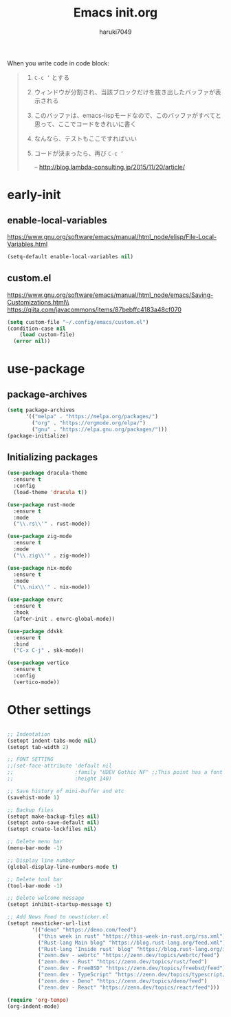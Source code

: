 #+TITLE: Emacs init.org
#+AUTHOR: haruki7049
#+STARTUP: overview

When you write code in code block:
#+begin_quote
    1. =C-c ‘= とする
    2. ウィンドウが分割され、当該ブロックだけを抜き出したバッファが表示される
    3. このバッファは、emacs-lispモードなので、このバッファがすべてと思って、ここでコードをきれいに書く
    4. なんなら、テストもここですればいい
    5. コードが決まったら、再び =C-c ‘=
       
       -- http://blog.lambda-consulting.jp/2015/11/20/article/
#+end_quote

* early-init
** enable-local-variables
https://www.gnu.org/software/emacs/manual/html_node/elisp/File-Local-Variables.html
#+BEGIN_SRC emacs-lisp
  (setq-default enable-local-variables nil)
#+END_SRC

** custom.el
https://www.gnu.org/software/emacs/manual/html_node/emacs/Saving-Customizations.html\\
https://qiita.com/javacommons/items/87bebffc4183a48cf070
#+BEGIN_SRC emacs-lisp
  (setq custom-file "~/.config/emacs/custom.el")
  (condition-case nil
      (load custom-file)
    (error nil))
#+END_SRC

* use-package
** package-archives
#+BEGIN_SRC emacs-lisp
  (setq package-archives
        '(("melpa" . "https://melpa.org/packages/")
          ("org" . "https://orgmode.org/elpa/")
          ("gnu" . "https://elpa.gnu.org/packages/")))
  (package-initialize)
#+END_SRC

** Initializing packages

#+BEGIN_SRC emacs-lisp
  (use-package dracula-theme
    :ensure t
    :config
    (load-theme 'dracula t))

  (use-package rust-mode
    :ensure t
    :mode
    ("\\.rs\\'" . rust-mode))

  (use-package zig-mode
    :ensure t
    :mode
    ("\\.zig\\'" . zig-mode))

  (use-package nix-mode
    :ensure t
    :mode
    ("\\.nix\\'" . nix-mode))

  (use-package envrc
    :ensure t
    :hook
    (after-init . envrc-global-mode))

  (use-package ddskk
    :ensure t
    :bind
    ("C-x C-j" . skk-mode))

  (use-package vertico
    :ensure t
    :config
    (vertico-mode))
#+END_SRC

* Other settings

#+BEGIN_SRC emacs-lisp

  ;; Indentation
  (setopt indent-tabs-mode nil)
  (setopt tab-width 2)

  ;; FONT SETTING
  ;;(set-face-attribute 'default nil
  ;;                    :family "UDEV Gothic NF" ;;This point has a font dependency
  ;;                    :height 140)

  ;; Save history of mini-buffer and etc
  (savehist-mode 1)

  ;; Backup files
  (setopt make-backup-files nil)
  (setopt auto-save-default nil)
  (setopt create-lockfiles nil)

  ;; Delete menu bar
  (menu-bar-mode -1)

  ;; Display line number
  (global-display-line-numbers-mode t)

  ;; Delete tool bar
  (tool-bar-mode -1)

  ;; Delete welcome message
  (setopt inhibit-startup-message t)

  ;; Add News Feed to newsticker.el
  (setopt newsticker-url-list
          '(("deno" "https://deno.com/feed")
            ("this week in rust" "https://this-week-in-rust.org/rss.xml")
            ("Rust-lang Main blog" "https://blog.rust-lang.org/feed.xml")
            ("Rust-lang 'Inside rust' blog" "https://blog.rust-lang.org/inside-rust/feed.xml")
            ("zenn.dev - webrtc" "https://zenn.dev/topics/webrtc/feed")
            ("zenn.dev - Rust" "https://zenn.dev/topics/rust/feed")
            ("zenn.dev - FreeBSD" "https://zenn.dev/topics/freebsd/feed")
            ("zenn.dev - TypeScript" "https://zenn.dev/topics/typescript/feed")
            ("zenn.dev - Deno" "https://zenn.dev/topics/deno/feed")
            ("zenn.dev - React" "https://zenn.dev/topics/react/feed")))

  (require 'org-tempo)
  (org-indent-mode)
#+END_SRC
